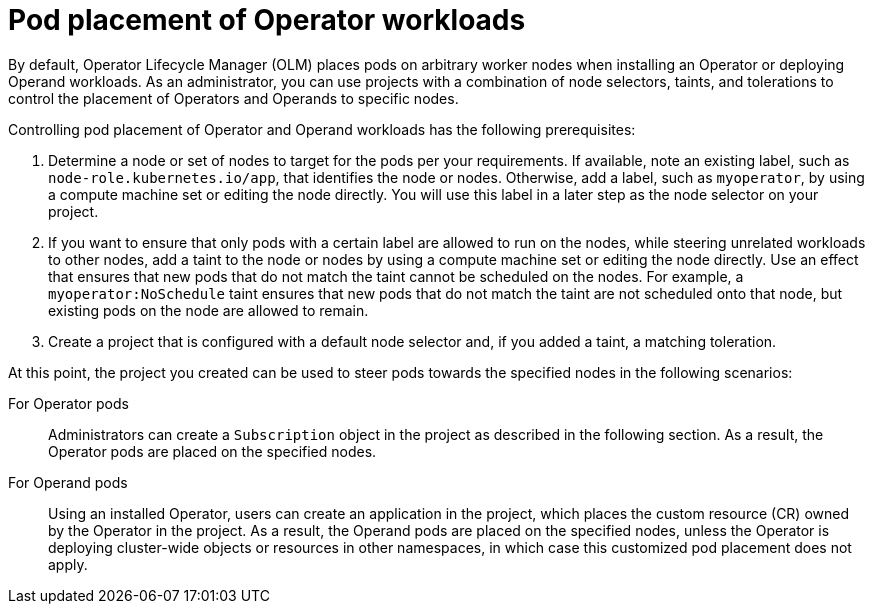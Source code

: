 // Module included in the following assemblies:
//
// * operators/admin/olm-adding-operators-to-cluster.adoc

[id="olm-pod-placement_{context}"]
= Pod placement of Operator workloads

By default, Operator Lifecycle Manager (OLM) places pods on arbitrary worker nodes when installing an Operator or deploying Operand workloads. As an administrator, you can use projects with a combination of node selectors, taints, and tolerations to control the placement of Operators and Operands to specific nodes.

Controlling pod placement of Operator and Operand workloads has the following prerequisites:

. Determine a node or set of nodes to target for the pods per your requirements. If available, note an existing label, such as `node-role.kubernetes.io/app`, that identifies the node or nodes. Otherwise, add a label, such as `myoperator`, by using a compute machine set or editing the node directly. You will use this label in a later step as the node selector on your project.
. If you want to ensure that only pods with a certain label are allowed to run on the nodes, while steering unrelated workloads to other nodes, add a taint to the node or nodes by using a compute machine set or editing the node directly. Use an effect that ensures that new pods that do not match the taint cannot be scheduled on the nodes. For example, a `myoperator:NoSchedule` taint ensures that new pods that do not match the taint are not scheduled onto that node, but existing pods on the node are allowed to remain.
. Create a project that is configured with a default node selector and, if you added a taint, a matching toleration.

At this point, the project you created can be used to steer pods towards the specified nodes in the following scenarios:

For Operator pods::
Administrators can create a `Subscription` object in the project as described in the following section. As a result, the Operator pods are placed on the specified nodes.

For Operand pods::
Using an installed Operator, users can create an application in the project, which places the custom resource (CR) owned by the Operator in the project. As a result, the Operand pods are placed on the specified nodes, unless the Operator is deploying cluster-wide objects or resources in other namespaces, in which case this customized pod placement does not apply.

